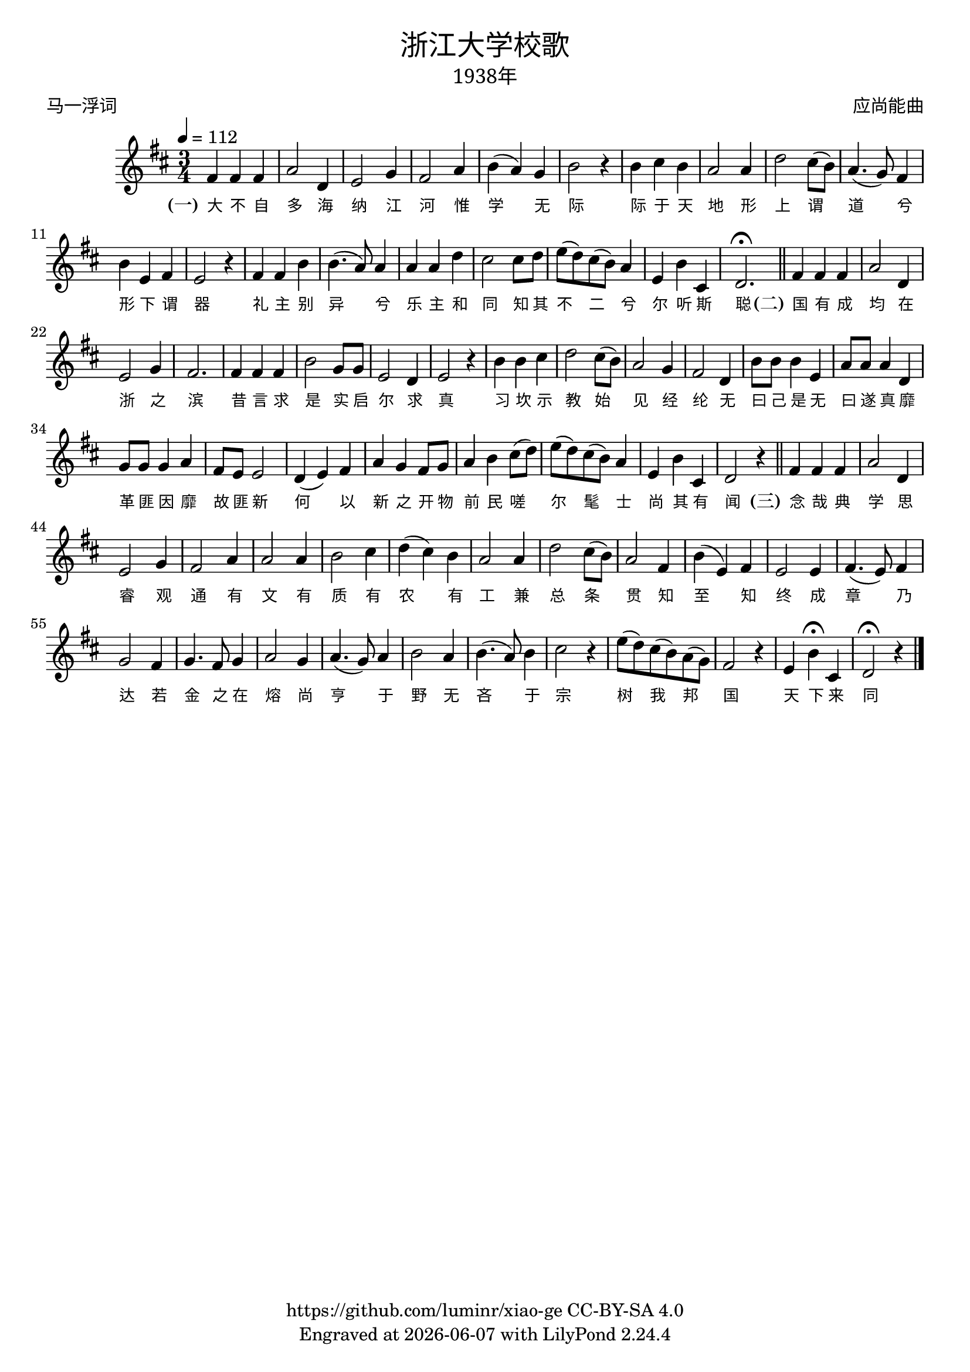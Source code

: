 \version "2.18.2"
\header {
  title = \markup {
    \override #'(font-name . "SimHei")
    "浙江大学校歌"
  }
  subtitle = \markup {
    \override #'(font-name . "SimSun" )
    "1938年"
  }
  composer = \markup {
    \override #'(font-name . "SimSun")
    "应尚能曲"
  }
  poet = \markup {
    \override #'(font-name . "SimSun")
    "马一浮词"
  }
  copyright = \markup { \with-url #"https://github.com/luminr/xiao-ge"  { https://github.com/luminr/xiao-ge } CC-BY-SA 4.0 }
  tagline = \markup { Engraved at \simple #(strftime "%Y-%m-%d" (localtime (current-time))) with  LilyPond \simple #(lilypond-version) }
}
\score{
  {
    \transpose c d \relative c'{
      \key c \major \time 3/4 \tempo 4 = 112
      e4 e e | g2 c,4 | d2 f4 | e2 g4 | a4( g) f | a2 r4 | a4 b a | g2 g4 |
      c2 b8( a) | g4.( f8) e4 | a4 d, e | d2 r4 | e4 e a | a4.( g8) g4 | g4 g c |  b2 b8 c8 |
      d8( c) b( a) g4 | d4 a' b, | c2.\fermata \bar "||"
      e4 e e | g2 c,4 | d2 f4 | e2. | e4 e e | a2 f8 f | d2 c4 | d2 r4 | a'4 a b | c2 b8( a) | g2 f4 | e2 c4 | a'8 a a4 d, | g8 g g4 c, | f8 f f4 g | e8 d d2 | c4( d) e | g4 f e8 f | g4 a b8( c) | d8( c) b( a) g4 | d4 a' b, | c2 r4 \bar "||"  e4 e e | g2 c,4 | d2 f4 | e2 g4 |  g2 g4 | a2 b4 | c4( b) a | g2 g4 | c2 b8( a) | g2 e4 | a4( d,) e | d2 d4 | e4.( d8) e4 | f2 e4 | f4. e8 f4 | g2 f4 | g4.( f8) g4 | a2 g4 | a4.( g8) a4 | b2 r4 | d8( c) b( a) g( f) | e2 r4 | d4 a'\fermata b, | c2\fermata r4
      \bar "|."
    }
    \addlyrics {
      \set stanza = "(一)"
      大 不 自 多 海 纳 江 河      惟 学 无 际 际 于 天 地      形 上 谓 道 兮 形 下 谓 器      礼 主 别 异 兮 乐 主 和 同      知 其 不 二 兮 尔 听 斯 聪  \set stanza = "(二)"      国 有 成 均 在 浙 之 滨      昔 言 求 是 实 启 尔 求 真      习 坎 示 教 始 见 经 纶      无 曰 己 是 无 曰 遂 真      靡 革 匪 因 靡 故 匪 新      何 以 新 之 开 物 前 民      嗟 尔 髦 士 尚 其 有 闻 \set stanza = "(三)"      念 哉 典 学 思 睿 观 通      有 文 有 质 有 农 有 工      兼 总 条 贯 知 至 知 终      成 章 乃 达 若 金 之 在 熔      尚 亨 于 野 无 吝 于 宗      树 我 邦 国 天 下 来 同
    }
  }
  \layout {
    \context {
      \Lyrics
      \override VerticalAxisGroup #'staff-affinity = #CENTER
      \override LyricText.self-alignment-X = #LEFT
      \override LyricText.font-size = #-1
      \override LyricText.font-name = #"SimSun"
    }
  }
  \midi {}
}